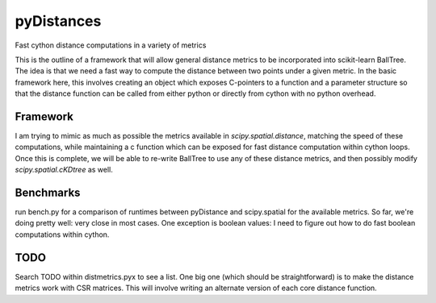 ===========
pyDistances
===========
Fast cython distance computations in a variety of metrics

This is the outline of a framework that will allow general distance
metrics to be incorporated into scikit-learn BallTree.  The idea is
that we need a fast way to compute the distance between two points
under a given metric.  In the basic framework here, this involves creating
an object which exposes C-pointers to a function and a parameter structure
so that the distance function can be called from either python or directly
from cython with no python overhead.

Framework
---------
I am trying to mimic as much as possible the metrics available in
`scipy.spatial.distance`, matching the speed of these computations,
while maintaining a c function which can be exposed for fast distance
computation within cython loops.  Once this is complete, we will be
able to re-write BallTree to use any of these distance metrics,
and then possibly modify `scipy.spatial.cKDtree` as well.

Benchmarks
----------
run bench.py for a comparison of runtimes between pyDistance and scipy.spatial
for the available metrics.  So far, we're doing pretty well: very close in
most cases.  One exception is boolean values: I need to figure out how to do
fast boolean computations within cython.

TODO
----
Search TODO within distmetrics.pyx to see a list.  One big one (which should
be straightforward) is to make the distance metrics work with CSR matrices.
This will involve writing an alternate version of each core distance function.